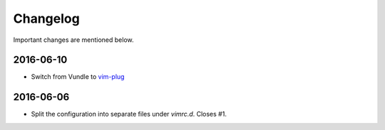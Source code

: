Changelog
=========

Important changes are mentioned below.

2016-06-10
----------

* Switch from Vundle to vim-plug_

.. _vim-plug: https://github.com/junegunn/vim-plug


2016-06-06
----------

* Split the configuration into separate files under `vimrc.d`. Closes #1.
